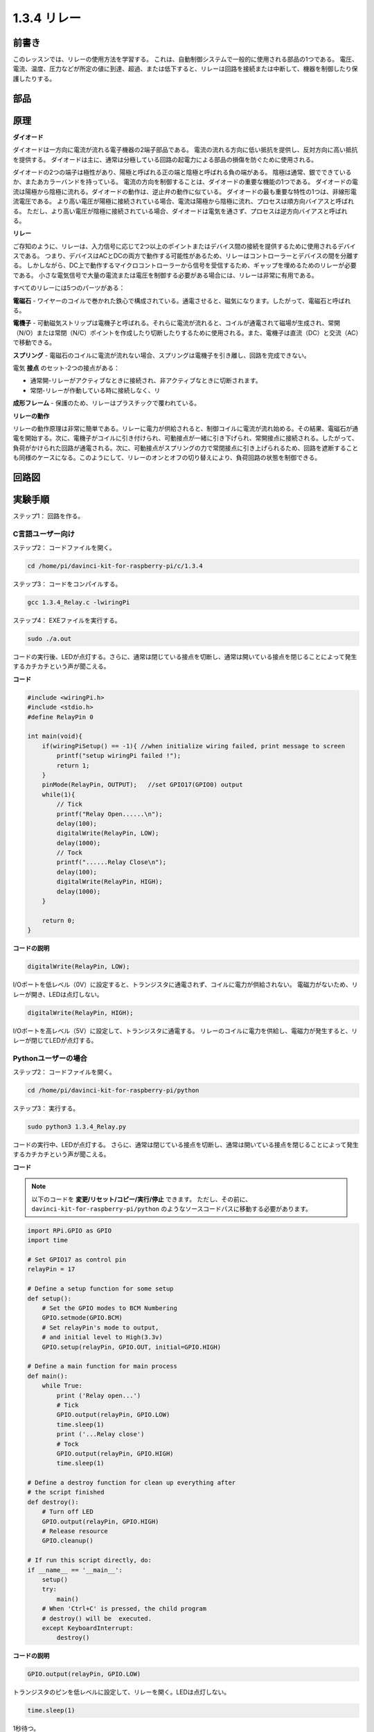 1.3.4 リレー
==============

前書き
------------

このレッスンでは、リレーの使用方法を学習する。
これは、自動制御システムで一般的に使用される部品の1つである。
電圧、電流、温度、圧力などが所定の値に到達、超過、または低下すると、リレーは回路を接続または中断して、機器を制御したり保護したりする。

部品
----------

.. image:: media/list_1.3.4.png


原理
---------

**ダイオード**

ダイオードは一方向に電流が流れる電子機器の2端子部品である。
電流の流れる方向に低い抵抗を提供し、反対方向に高い抵抗を提供する。
ダイオードは主に、通常は分極している回路の起電力による部品の損傷を防ぐために使用される。

.. image:: media/image344.png


ダイオードの2つの端子は極性があり、陽極と呼ばれる正の端と陰極と呼ばれる負の端がある。
陰極は通常、銀でできているか、またあカラーバンドを持っている。
電流の方向を制御することは、ダイオードの重要な機能の1つである。
ダイオードの電流は陽極から陰極に流れる。ダイオードの動作は、逆止弁の動作に似ている。
ダイオードの最も重要な特性の1つは、非線形電流電圧である。
より高い電圧が陽極に接続されている場合、電流は陽極から陰極に流れ、プロセスは順方向バイアスと呼ばれる。
ただし、より高い電圧が陰極に接続されている場合、ダイオードは電気を通さず、プロセスは逆方向バイアスと呼ばれる。

**リレー**

ご存知のように、リレーは、入力信号に応じて2つ以上のポイントまたはデバイス間の接続を提供するために使用されるデバイスである。
つまり、デバイスはACとDCの両方で動作する可能性があるため、リレーはコントローラーとデバイスの間を分離する。
しかしながら、DC上で動作するマイクロコントローラーから信号を受信するため、ギャップを埋めるためのリレーが必要である。
小さな電気信号で大量の電流または電圧を制御する必要がある場合には、リレーは非常に有用である。

すべてのリレーには5つのパーツがある：

**電磁石** - ワイヤーのコイルで巻かれた鉄心で構成されている。通電させると、磁気になります。したがって、電磁石と呼ばれる。

**電機子** - 可動磁気ストリップは電機子と呼ばれる。それらに電流が流れると、コイルが通電されて磁場が生成され、常開（N/O）または常閉（N/C）ポイントを作成したり切断したりするために使用される。また、電機子は直流（DC）と交流（AC）で移動できる。

**スプリング** - 電磁石のコイルに電流が流れない場合、スプリングは電機子を引き離し、回路を完成できない。

電気 **接点** のセット-2つの接点がある：

* 通常開-リレーがアクティブなときに接続され、非アクティブなときに切断されます。

* 常閉-リレーが作動している時に接続しなく、リ

**成形フレーム** - 保護のため、リレーはプラスチックで覆われている。

**リレーの動作**

リレーの動作原理は非常に簡単である。リレーに電力が供給されると、制御コイルに電流が流れ始める。その結果、電磁石が通電を開始する。次に、電機子がコイルに引き付けられ、可動接点が一緒に引き下げられ、常開接点に接続される。したがって、負荷がかけられた回路が通電される。次に、可動接点がスプリングの力で常閉接点に引き上げられるため、回路を遮断することも同様のケースになる。このようにして、リレーのオンとオフの切り替えにより、負荷回路の状態を制御できる。

.. image:: media/image142.jpeg


回路図
-----------------

.. image:: media/image345.png


実験手順
-----------------------

ステップ1： 回路を作る。

.. image:: media/image144.png
    :width: 800

    

C言語ユーザー向け
^^^^^^^^^^^^^^^^^^^^

ステップ2： コードファイルを開く。

.. raw:: html

   <run></run>

.. code-block::

    cd /home/pi/davinci-kit-for-raspberry-pi/c/1.3.4

ステップ3： コードをコンパイルする。

.. raw:: html

   <run></run>

.. code-block::

    gcc 1.3.4_Relay.c -lwiringPi


ステップ4： EXEファイルを実行する。

.. raw:: html

   <run></run>

.. code-block::

    sudo ./a.out

コードの実行後、LEDが点灯する。さらに、通常は閉じている接点を切断し、通常は開いている接点を閉じることによって発生するカチカチという声が聞こえる。

**コード**

.. code-block:: c

    #include <wiringPi.h>
    #include <stdio.h>
    #define RelayPin 0

    int main(void){
        if(wiringPiSetup() == -1){ //when initialize wiring failed, print message to screen
            printf("setup wiringPi failed !");
            return 1;
        }
        pinMode(RelayPin, OUTPUT);   //set GPIO17(GPIO0) output
        while(1){
            // Tick
            printf("Relay Open......\n");
            delay(100);
            digitalWrite(RelayPin, LOW);
            delay(1000);
            // Tock
            printf("......Relay Close\n");
            delay(100);
            digitalWrite(RelayPin, HIGH);
            delay(1000);
        }

        return 0;
    }

**コードの説明**

.. code-block:: c

    digitalWrite(RelayPin, LOW);

I/Oポートを低レベル（0V）に設定すると、トランジスタに通電されず、コイルに電力が供給されない。
電磁力がないため、リレーが開き、LEDは点灯しない。

.. code-block:: c

    digitalWrite(RelayPin, HIGH);

I/Oポートを高レベル（5V）に設定して、トランジスタに通電する。
リレーのコイルに電力を供給し、電磁力が発生すると、リレーが閉じてLEDが点灯する。

Pythonユーザーの場合
^^^^^^^^^^^^^^^^^^^^^^^^^

ステップ2： コードファイルを開く。

.. raw:: html

   <run></run>

.. code-block::

    cd /home/pi/davinci-kit-for-raspberry-pi/python


ステップ3： 実行する。

.. raw:: html

   <run></run>

.. code-block::

    sudo python3 1.3.4_Relay.py

コードの実行中、LEDが点灯する。
さらに、通常は閉じている接点を切断し、通常は開いている接点を閉じることによって発生するカチカチという声が聞こえる。

**コード**


.. note::

   以下のコードを **変更/リセット/コピー/実行/停止** できます。 ただし、その前に、 ``davinci-kit-for-raspberry-pi/python`` のようなソースコードパスに移動する必要があります。 
   
.. raw:: html

    <run></run>

.. code-block:: python

    import RPi.GPIO as GPIO
    import time

    # Set GPIO17 as control pin
    relayPin = 17

    # Define a setup function for some setup
    def setup():
        # Set the GPIO modes to BCM Numbering
        GPIO.setmode(GPIO.BCM)
        # Set relayPin's mode to output,
        # and initial level to High(3.3v)
        GPIO.setup(relayPin, GPIO.OUT, initial=GPIO.HIGH)

    # Define a main function for main process
    def main():
        while True:
            print ('Relay open...')
            # Tick
            GPIO.output(relayPin, GPIO.LOW)
            time.sleep(1)
            print ('...Relay close')
            # Tock
            GPIO.output(relayPin, GPIO.HIGH)
            time.sleep(1)

    # Define a destroy function for clean up everything after
    # the script finished
    def destroy():
        # Turn off LED
        GPIO.output(relayPin, GPIO.HIGH)
        # Release resource
        GPIO.cleanup()                    

    # If run this script directly, do:
    if __name__ == '__main__':
        setup()
        try:
            main()
        # When 'Ctrl+C' is pressed, the child program
        # destroy() will be  executed.
        except KeyboardInterrupt:
            destroy()

**コードの説明**

.. code-block:: python

    GPIO.output(relayPin, GPIO.LOW)

トランジスタのピンを低レベルに設定して、リレーを開く。LEDは点灯しない。

.. code-block:: python

    time.sleep(1)

1秒待つ。

.. code-block:: python

    GPIO.output(relayPin, GPIO.HIGH)

トランジスタのピンを低レベルに設定してリレーを作動させ、LEDが点灯する。

現象画像
------------------

.. image:: media/image145.jpeg